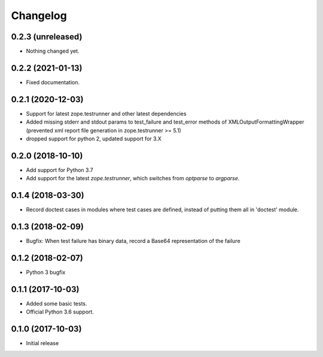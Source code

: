Changelog
=========


0.2.3 (unreleased)
------------------

- Nothing changed yet.


0.2.2 (2021-01-13)
------------------

- Fixed documentation.


0.2.1 (2020-12-03)
------------------

- Support for latest zope.testrunner and other latest dependencies
- Added missing stderr and stdout params to test_failure and test_error
  methods of XMLOutputFormattingWrapper
  (prevented xml report file generation in zope.testrunner >= 5.1)
- dropped support for python 2, updated support for 3.X


0.2.0 (2018-10-10)
------------------

- Add support for Python 3.7

- Add support for the latest `zope.testrunner`, which switches from `optparse`
  to `argparse`.


0.1.4 (2018-03-30)
------------------

- Record doctest cases in modules where test cases are defined,
  instead of putting them all in 'doctest' module.


0.1.3 (2018-02-09)
------------------

- Bugfix: When test failure has binary data, record a Base64 representation of
  the failure


0.1.2 (2018-02-07)
------------------

- Python 3 bugfix


0.1.1 (2017-10-03)
------------------

- Added some basic tests.

- Official Python 3.6 support.


0.1.0 (2017-10-03)
------------------

* Initial release
